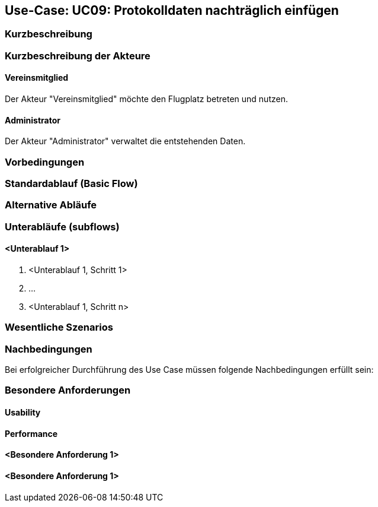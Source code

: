 == Use-Case: UC09: Protokolldaten nachträglich einfügen
===	Kurzbeschreibung



===	Kurzbeschreibung der Akteure
==== Vereinsmitglied
Der Akteur "Vereinsmitglied" möchte den Flugplatz betreten und nutzen.

==== Administrator
Der Akteur "Administrator" verwaltet die entstehenden Daten.

=== Vorbedingungen


=== Standardablauf (Basic Flow)



=== Alternative Abläufe


=== Unterabläufe (subflows)
//Nutzen Sie Unterabläufe, um wiederkehrende Schritte auszulagern

==== <Unterablauf 1>
. <Unterablauf 1, Schritt 1>
. …
. <Unterablauf 1, Schritt n>

=== Wesentliche Szenarios


===	Nachbedingungen

Bei erfolgreicher Durchführung des Use Case müssen folgende Nachbedingungen erfüllt sein:


=== Besondere Anforderungen

==== Usability


==== Performance


==== <Besondere Anforderung 1>

==== <Besondere Anforderung 1>